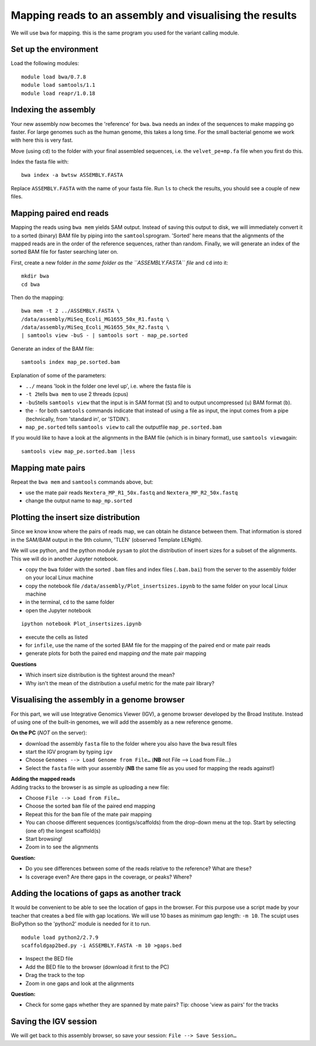 Mapping reads to an assembly and visualising the results
========================================================

We will use ``bwa`` for mapping. this is the same program you used for
the variant calling module.

Set up the environment
^^^^^^^^^^^^^^^^^^^^^^

Load the following modules:

::

    module load bwa/0.7.8
    module load samtools/1.1
    module load reapr/1.0.18

Indexing the assembly
^^^^^^^^^^^^^^^^^^^^^

Your new assembly now becomes the 'reference' for ``bwa``. ``bwa`` needs
an index of the sequences to make mapping go faster. For large genomes
such as the human genome, this takes a long time. For the small
bacterial genome we work with here this is very fast.

Move (using ``cd``) to the folder with your final assembled sequences,
i.e. the ``velvet_pe+mp.fa`` file when you first do this.

Index the fasta file with:

::

    bwa index -a bwtsw ASSEMBLY.FASTA

Replace ``ASSEMBLY.FASTA`` with the name of your fasta file. Run ``ls``
to check the results, you should see a couple of new files.

Mapping paired end reads
^^^^^^^^^^^^^^^^^^^^^^^^

Mapping the reads using ``bwa mem`` yields SAM output. Instead of saving
this output to disk, we will immediately convert it to a sorted (binary)
BAM file by piping into the ``samtools``\ program. 'Sorted' here means
that the alignments of the mapped reads are in the order of the
reference sequences, rather than random. Finally, we will generate an
index of the sorted BAM file for faster searching later on.

First, create a new folder *in the same folder as the ``ASSEMBLY.FASTA``
file* and ``cd`` into it:

::

    mkdir bwa
    cd bwa

Then do the mapping:

::

    bwa mem -t 2 ../ASSEMBLY.FASTA \
    /data/assembly/MiSeq_Ecoli_MG1655_50x_R1.fastq \
    /data/assembly/MiSeq_Ecoli_MG1655_50x_R2.fastq \
    | samtools view -buS - | samtools sort - map_pe.sorted

Generate an index of the BAM file:

::

    samtools index map_pe.sorted.bam

Explanation of some of the parameters:

-  ``../`` means 'look in the folder one level up', i.e. where the fasta
   file is
-  ``-t 2``\ tells ``bwa mem`` to use 2 threads (cpus)
-  ``-buS``\ tells ``samtools view`` that the input is in SAM format
   (``S``) and to output uncompressed (``u``) BAM format (``b``).
-  the ``-`` for both ``samtools`` commands indicate that instead of
   using a file as input, the input comes from a pipe (technically, from
   'standard in', or 'STDIN').
-  ``map_pe.sorted`` tells ``samtools view`` to call the outputfile
   ``map_pe.sorted.bam``

If you would like to have a look at the alignments in the BAM file
(which is in binary format), use ``samtools view``\ again:

::

    samtools view map_pe.sorted.bam |less

Mapping mate pairs
^^^^^^^^^^^^^^^^^^

Repeat the ``bwa mem`` and ``samtools`` commands above, but:

-  use the mate pair reads ``Nextera_MP_R1_50x.fastq`` and
   ``Nextera_MP_R2_50x.fastq``
-  change the output name to ``map_mp.sorted``

Plotting the insert size distribution
^^^^^^^^^^^^^^^^^^^^^^^^^^^^^^^^^^^^^

Since we know know where the pairs of reads map, we can obtain he
distance between them. That information is stored in the SAM/BAM output
in the 9th column, 'TLEN' (observed Template LENgth).

We will use python, and the python module ``pysam`` to plot the
distribution of insert sizes for a subset of the alignments. This we
will do in another Jupyter notebook.

-  copy the ``bwa`` folder with the sorted ``.bam`` files and index
   files (``.bam.bai``) from the server to the assembly folder on your
   local Linux machine
-  copy the notebook file ``/data/assembly/Plot_insertsizes.ipynb`` to
   the same folder on your local Linux machine
-  in the terminal, ``cd`` to the same folder
-  open the Jupyter notebook

::

    ipython notebook Plot_insertsizes.ipynb

-  execute the cells as listed
-  for ``infile``, use the name of the sorted BAM file for the mapping
   of the paired end or mate pair reads
-  generate plots for both the paired end mapping *and* the mate pair
   mapping

**Questions**

-  Which insert size distribution is the tightest around the mean?
-  Why isn't the mean of the distribution a useful metric for the mate
   pair library?

Visualising the assembly in a genome browser
^^^^^^^^^^^^^^^^^^^^^^^^^^^^^^^^^^^^^^^^^^^^

For this part, we will use Integrative Genomics Viewer (IGV), a genome
browser developed by the Broad Institute. Instead of using one of the
built-in genomes, we will add the assembly as a new reference genome.

**On the PC** (*NOT* on the server):

-  download the assembly ``fasta`` file to the folder where you also
   have the ``bwa`` result files
-  start the IGV program by typing ``igv``
-  Choose ``Genomes --> Load Genome from File…`` (**NB** not File -->
   Load from File...)
-  Select the ``fasta`` file with your assembly (**NB** the same file as
   you used for mapping the reads against!)

| **Adding the mapped reads**
| Adding tracks to the browser is as simple as uploading a new file:

-  Choose ``File --> Load from File…``
-  Choose the sorted ``bam`` file of the paired end mapping
-  Repeat this for the ``bam`` file of the mate pair mapping
-  You can choose different sequences (contigs/scaffolds) from the
   drop-down menu at the top. Start by selecting (one of) the longest
   scaffold(s)
-  Start browsing!
-  Zoom in to see the alignments

**Question:**

-  Do you see differences between some of the reads relative to the
   reference? What are these?
-  Is coverage even? Are there gaps in the coverage, or peaks? Where?

Adding the locations of gaps as another track
^^^^^^^^^^^^^^^^^^^^^^^^^^^^^^^^^^^^^^^^^^^^^

It would be convenient to be able to see the location of gaps in the
browser. For this purpose use a script made by your teacher that creates
a ``bed`` file with gap locations. We will use 10 bases as minimum gap
length: ``-m 10``. The scuipt uses BioPython so the 'python2' module is
needed for it to run.

::

    module load python2/2.7.9
    scaffoldgap2bed.py -i ASSEMBLY.FASTA -m 10 >gaps.bed

-  Inspect the BED file
-  Add the BED file to the browser (download it first to the PC)
-  Drag the track to the top
-  Zoom in one gaps and look at the alignments

**Question:**

-  Check for some gaps whether they are spanned by mate pairs? Tip:
   choose 'view as pairs' for the tracks

Saving the IGV session
^^^^^^^^^^^^^^^^^^^^^^

We will get back to this assembly browser, so save your session:
``File --> Save Session…``
